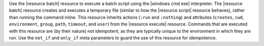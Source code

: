 .. The contents of this file are included in multiple topics.
.. This file should not be changed in a way that hinders its ability to appear in multiple documentation sets.

Use the |resource batch| resource to execute a batch script using the |windows cmd exe| interpreter. The |resource batch| resource creates and executes a temporary file (similar to how the |resource script| resource behaves), rather than running the command inline. This resource inherits actions (``:run`` and ``:nothing``) and attributes (``creates``, ``cwd``, ``environment``, ``group``, ``path``, ``timeout``, and ``user``) from the |resource execute| resource. Commands that are executed with this resource are (by their nature) not idempotent, as they are typically unique to the environment in which they are run. Use the ``not_if`` and ``only_if`` meta parameters to guard the use of this resource for idempotence.